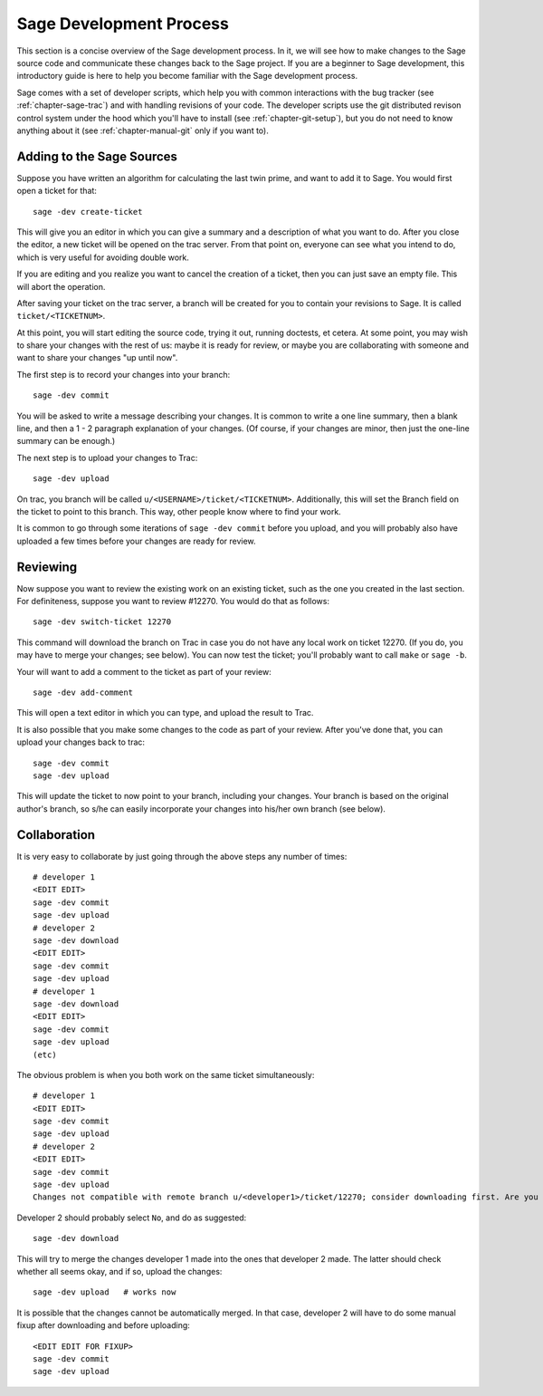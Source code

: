 .. _chapter-walk-through:

========================
Sage Development Process
========================

This section is a concise overview of the Sage development process. In
it, we will see how to make changes to the Sage source code and
communicate these changes back to the Sage project. If you are a
beginner to Sage development, this introductory guide is here to help
you become familiar with the Sage development process.

Sage comes with a set of developer scripts, which help you with common
interactions with the bug tracker (see :ref:`chapter-sage-trac`) and
with handling revisions of your code. The developer scripts use the
git distributed revison control system under the hood which you'll
have to install (see :ref:`chapter-git-setup`), but you do not need to
know anything about it (see :ref:`chapter-manual-git` only if you want
to).


.. _section-walkthrough-add:

Adding to the Sage Sources
==========================

Suppose you have written an algorithm for calculating the last twin prime, and
want to add it to Sage. You would first open a ticket for that::

    sage -dev create-ticket

This will give you an editor in which you can give a summary and a description
of what you want to do. After you close the editor, a new ticket will be opened
on the trac server. From that point on, everyone can see what you intend to do,
which is very useful for avoiding double work.

If you are editing and you realize you want to cancel the creation of a ticket,
then you can just save an empty file. This will abort the operation.

After saving your ticket on the trac server, a branch will be created for you
to contain your revisions to Sage. It is called ``ticket/<TICKETNUM>``.  

At this point, you will start editing the source code, trying it out, running
doctests, et cetera. At some point, you may wish to share your changes with the
rest of us: maybe it is ready for review, or maybe you are collaborating with
someone and want to share your changes "up until now".

The first step is to record your changes into your branch::

    sage -dev commit

You will be asked to write a message describing your changes. It is common to
write a one line summary, then a blank line, and then a 1 - 2 paragraph
explanation of your changes. (Of course, if your changes are minor, then just
the one-line summary can be enough.)

The next step is to upload your changes to Trac::

    sage -dev upload

On trac, you branch will be called ``u/<USERNAME>/ticket/<TICKETNUM>``.
Additionally, this will set the Branch field on the ticket to point to this
branch. This way, other people know where to find your work.

It is common to go through some iterations of ``sage -dev commit`` before you
upload, and you will probably also have uploaded a few times before your
changes are ready for review.


.. _section-walkthrough-review:

Reviewing
=========

Now suppose you want to review the existing work on an existing ticket, such as
the one you created in the last section.  For definiteness, suppose you want to
review #12270. You would do that as follows::

    sage -dev switch-ticket 12270

This command will download the branch on Trac in case you do not have any local
work on ticket 12270. (If you do, you may have to merge your changes; see
below). You can now test the ticket; you'll probably want to call ``make`` or
``sage -b``.

Your will want to add a comment to the ticket as part of your review::

    sage -dev add-comment

This will open a text editor in which you can type, and upload the result to Trac.
    
It is also possible that you make some changes to the code as part of your review. After
you've done that, you can upload your changes back to trac::

    sage -dev commit
    sage -dev upload

This will update the ticket to now point to your branch, including your changes. Your branch
is based on the original author's branch, so s/he can easily incorporate your changes into his/her
own branch (see below).


.. _section-walkthrough-collaborate:

Collaboration
=============

It is very easy to collaborate by just going through the above steps any number of times::

    # developer 1
    <EDIT EDIT>
    sage -dev commit
    sage -dev upload
    # developer 2
    sage -dev download
    <EDIT EDIT>
    sage -dev commit
    sage -dev upload
    # developer 1
    sage -dev download
    <EDIT EDIT>
    sage -dev commit
    sage -dev upload
    (etc)

The obvious problem is when you both work on the same ticket simultaneously::

    # developer 1
    <EDIT EDIT>
    sage -dev commit
    sage -dev upload
    # developer 2
    <EDIT EDIT>
    sage -dev commit
    sage -dev upload
    Changes not compatible with remote branch u/<developer1>/ticket/12270; consider downloading first. Are you sure you want to continue?

Developer 2 should probably select ``No``, and do as suggested::

    sage -dev download

This will try to merge the changes developer 1 made into the ones that developer 2 made. The latter should check whether
all seems okay, and if so, upload the changes::

    sage -dev upload   # works now

It is possible that the changes cannot be automatically merged. In
that case, developer 2 will have to do some manual fixup after
downloading and before uploading::

    <EDIT EDIT FOR FIXUP>
    sage -dev commit
    sage -dev upload


